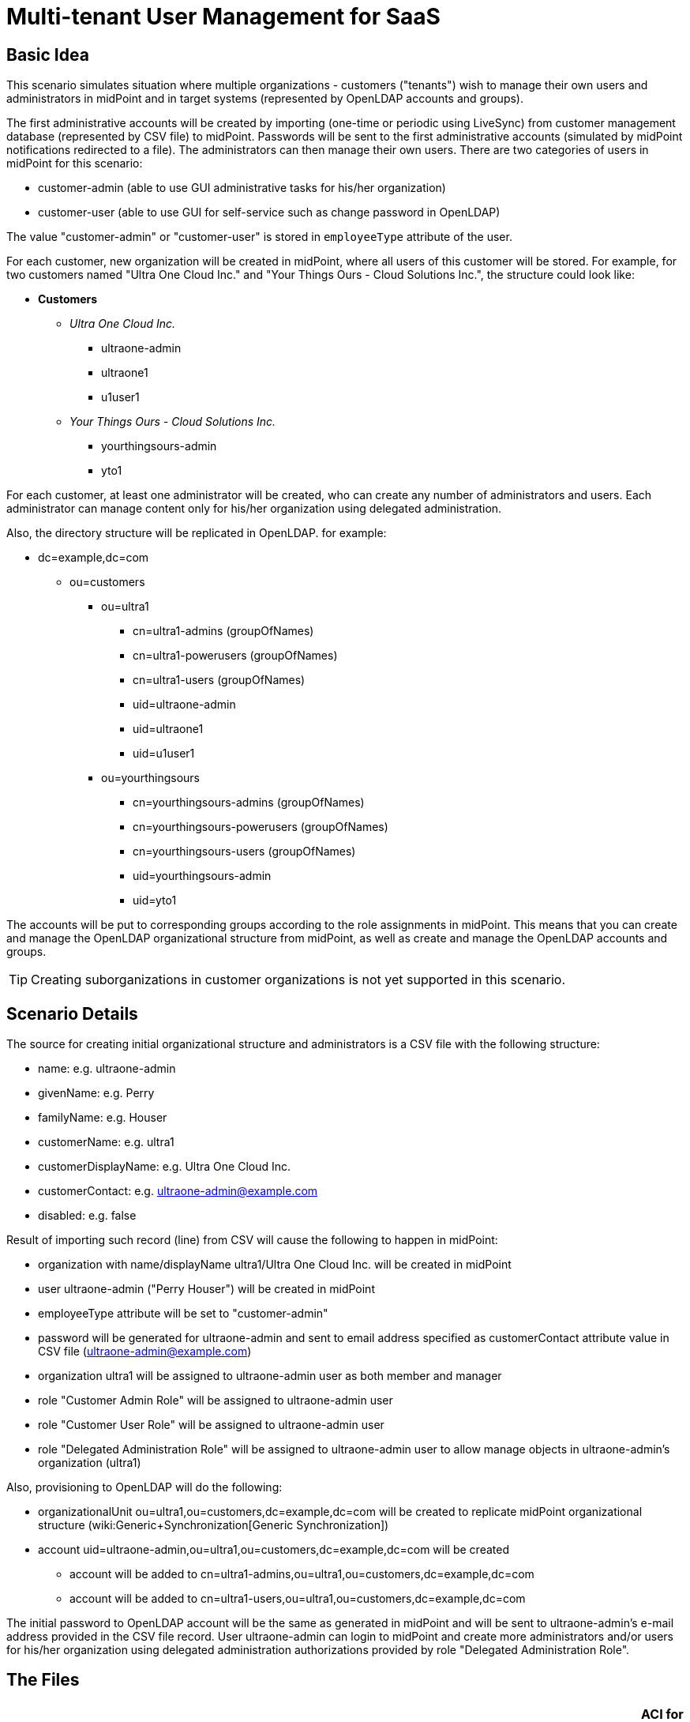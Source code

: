 = Multi-tenant User Management for SaaS
:page-wiki-name: Multitenant User Management for SaaS
:page-upkeep-status: yellow
:page-toc: top

== Basic Idea

This scenario simulates situation where multiple organizations - customers ("tenants") wish to manage their own users and administrators in midPoint and in target systems (represented by OpenLDAP accounts and groups).

The first administrative accounts will be created by importing (one-time or periodic using LiveSync) from customer management database (represented by CSV file) to midPoint.
Passwords will be sent to the first administrative accounts (simulated by midPoint notifications redirected to a file).
The administrators can then manage their own users.
There are two categories of users in midPoint for this scenario:

* customer-admin (able to use GUI administrative tasks for his/her organization)

* customer-user (able to use GUI for self-service such as change password in OpenLDAP)

The value "customer-admin" or "customer-user" is stored in `employeeType` attribute of the user.

For each customer, new organization will be created in midPoint, where all users of this customer will be stored.
For example, for two customers named "Ultra One Cloud Inc." and "Your Things Ours - Cloud Solutions Inc.", the structure could look like:

* *Customers*

** _Ultra One Cloud Inc._

*** ultraone-admin

*** ultraone1

*** u1user1

** _Your Things Ours - Cloud Solutions Inc._

*** yourthingsours-admin

*** yto1


For each customer, at least one administrator will be created, who can create any number of administrators and users.
Each administrator can manage content only for his/her organization using delegated administration.

Also, the directory structure will be replicated in OpenLDAP.
for example:

* dc=example,dc=com

** ou=customers

*** ou=ultra1

**** cn=ultra1-admins (groupOfNames)

**** cn=ultra1-powerusers (groupOfNames)

**** cn=ultra1-users (groupOfNames)

**** uid=ultraone-admin

**** uid=ultraone1

**** uid=u1user1



*** ou=yourthingsours +


**** cn=yourthingsours-admins (groupOfNames)

**** cn=yourthingsours-powerusers (groupOfNames)

**** cn=yourthingsours-users (groupOfNames)

**** uid=yourthingsours-admin

**** uid=yto1







The accounts will be put to corresponding groups according to the role assignments in midPoint.
This means that you can create and manage the OpenLDAP organizational structure from midPoint, as well as create and manage the OpenLDAP accounts and groups.

[TIP]
====
Creating suborganizations in customer organizations is not yet supported in this scenario.

====


== Scenario Details

The source for creating initial organizational structure and administrators is a CSV file with the following structure:

* name: e.g. ultraone-admin

* givenName: e.g. Perry

* familyName: e.g. Houser

* customerName: e.g. ultra1

* customerDisplayName: e.g. Ultra One Cloud Inc.

* customerContact: e.g. link:mailto:ultraone-admin@example.com[ultraone-admin@example.com]

* disabled: e.g. false

Result of importing such record (line) from CSV will cause the following to happen in midPoint:

* organization with name/displayName ultra1/Ultra One Cloud Inc.
will be created in midPoint

* user ultraone-admin ("Perry Houser") will be created in midPoint

* employeeType attribute will be set to "customer-admin"

* password will be generated for ultraone-admin and sent to email address specified as customerContact attribute value in CSV file (ultraone-admin@example.com)

* organization ultra1 will be assigned to ultraone-admin user as both member and manager

* role "Customer Admin Role" will be assigned to ultraone-admin user

* role "Customer User Role" will be assigned to ultraone-admin user

* role "Delegated Administration Role" will be assigned to ultraone-admin user to allow manage objects in ultraone-admin's organization (ultra1)

Also, provisioning to OpenLDAP will do the following:

* organizationalUnit ou=ultra1,ou=customers,dc=example,dc=com will be created to replicate midPoint organizational structure (wiki:Generic+Synchronization[Generic Synchronization])

* account uid=ultraone-admin,ou=ultra1,ou=customers,dc=example,dc=com will be created

** account will be added to cn=ultra1-admins,ou=ultra1,ou=customers,dc=example,dc=com

** account will be added to cn=ultra1-users,ou=ultra1,ou=customers,dc=example,dc=com



The initial password to OpenLDAP account will be the same as generated in midPoint and will be sent to ultraone-admin's e-mail address provided in the CSV file record.
User ultraone-admin can login to midPoint and create more administrators and/or users for his/her organization using delegated administration authorizations provided by role "Delegated Administration Role".


== The Files

[%autowidth,cols="h,1,1"]
|===
| OpenLDAP ACI | https://github.com/Evolveum/midpoint/blob/master/samples/stories/multitenant-idm-saas/aci.ldif | ACI for OpenLDAP user management for this sample. Update as you wish.

| Sample CSV Source Data
| link:https://github.com/Evolveum/midpoint/blob/master/samples/stories/multitenant-idm-saas/misc/midpoint-crm-flatfile.csv[https://github.com/Evolveum/midpoint/blob/master/samples/stories/multitenant-idm-saas/misc/midpoint-crm-flatfile.csv]
| CRM resource expects that this file is located in /var/tmp.
Please update the filePath configuration property in the CRM resource.


| System Configuration (fragment)
| link:https://github.com/Evolveum/midpoint/blob/master/samples/stories/multitenant-idm-saas/misc/sysconfig-readme.txt[https://github.com/Evolveum/midpoint/blob/master/samples/stories/multitenant-idm-saas/misc/sysconfig-readme.txt]
| Notification configuration (redirected to file /usr/local/apache-tomcat-pokusy/logs/idm-mail-notifications.log) - change to match your system.
Then edit System Configuration using Repository objects and replace notification configuration section with the content of this file.


| Lookup Tables
| link:https://github.com/Evolveum/midpoint/tree/master/samples/stories/multitenant-idm-saas/lookupTables[https://github.com/Evolveum/midpoint/tree/master/samples/stories/multitenant-idm-saas/lookupTables]
| Configuration of employeeType lookup tables.


| Password (Value) Policies
| link:https://github.com/Evolveum/midpoint/tree/master/samples/stories/multitenant-idm-saas/valuePolicies[https://github.com/Evolveum/midpoint/tree/master/samples/stories/multitenant-idm-saas/valuePolicies]
| Sample password policies that can be assigned to organizations.


| Organization Structure
| link:https://github.com/Evolveum/midpoint/tree/master/samples/stories/multitenant-idm-saas/org[https://github.com/Evolveum/midpoint/tree/master/samples/stories/multitenant-idm-saas/org]
| Organizational structure (root)


| Resources
| See below.
| Configuration for source and target systems.
Connection properties, schema handling and synchronization configuration.


| Object Templates
| link:https://github.com/Evolveum/midpoint/tree/master/samples/stories/multitenant-idm-saas/objectTemplates[https://github.com/Evolveum/midpoint/tree/master/samples/stories/multitenant-idm-saas/objectTemplates]
| Policies to apply for new/changed users and organizations


| Roles
| link:https://github.com/Evolveum/midpoint/tree/master/samples/stories/multitenant-idm-saas/roles[https://github.com/Evolveum/midpoint/tree/master/samples/stories/multitenant-idm-saas/roles]
| Basic roles for provisioning and delegated administration.
Please do not import/use "role-meta-ldap-customer-group.xml", it's work in progress.


|===


== Resources



[%autowidth]
|===
| Resource | Type | Definition | Description

| CRM Simulation
| CSV
| link:https://github.com/Evolveum/midpoint/blob/master/samples/stories/multitenant-idm-saas/resources/crm-simulation-sync.xml[https://github.com/Evolveum/midpoint/blob/master/samples/stories/multitenant-idm-saas/resources/crm-simulation-sync.xml]
| Authoritative source.


| OpenLDAP for Customers
| LDAP
| link:https://github.com/Evolveum/midpoint/blob/master/samples/stories/multitenant-idm-saas/resources/openldap-customers.xml[https://github.com/Evolveum/midpoint/blob/master/samples/stories/multitenant-idm-saas/resources/openldap-customers.xml]
| Target Resource


|===


=== CRM Simulation

Authoritative source.
It contains employee records, organizational structure and responsibilities.
It contains:

[%autowidth]
|===
| Resource Objects | kind | intent | Description

| customer records
| account
| default
| Initial administrators along with organization information.


|===


=== OpenLDAP for Customers

Target resource.
Organizational structure allows separate containers for each customer accounts and groups.

[%autowidth]
|===
| Resource Objects | kind | intent | Description

| user accounts
| account
| default
| Accounts for customers (both admins and users)


| LDAP groups
| entitlement
| group-org-admin
| Groups created on demand for customer administrators


| LDAP groups
| entitlement
| group-org-user
| Groups created on demand for customer users


| LDAP groups
| entitlement
| group-org-poweruser
| Groups created on demand for customer power users


| LDAP groups
| entitlement
| group-custom
| (Not used yet, reserved for future scenario enhancements.)


| LDAP groups
| entitlement
| ldapGroup
| Any other groups.


| OU
| generic
| ou-customer
| Organizational units - created for each customer to contain accounts and groups


|===


== Setup

Before testing, import all the configuration from the files above:

. organization structure objects

. password policy objects

. lookup tables

. object templates

. resources (change configuration properties if necessary, such as CSV file path, OpenLDAP hostname etc.)

. roles (Please do not import/use "role-meta-ldap-customer-group.xml", it's work in progress.)

Go to Configuration - System and set the already imported object policies as global templates:

[%autowidth]
|===
| Object Type | Template | Notes

| UserType
| User Template
| There is already global template "Default User Template".
You will replace the reference with User Template using "Edit" button.


| OrgType
| Organization Object Template
| There is no existing global template reference for organization, add new using "+" button.


|===

Do not forget to save the System Configuration.

To setup notifications, please go to Configuration - Repository objects and click the System Configuration object to open in XML editor:

. find the <notificationConfiguration> element and replace it with <notificationConfiguration> element content from "sysconfig-readme.txt" file mentioned above.
The file contains also leading sentence "Paste this to System Configuration replacing existing <notificationConfiguration>" which should not be copied there.

. before saving you can modify the <redirectToFile> path

. Save the object when done.

You can also modify the path to file with simulated e-mails later by these steps:

. go to Configuration - Notifications

. update the "Redirect to file" value

. Save.


== Scenarios

The following sections describe scenarios prepared for this sample.


=== New customer administrator in CSV

This scenario is used for creating the first administrators.
They will be able to create any number of users and administrators using GUI.

. New administrator record is created in CSV resource, e.g.

.. `name`: ultraone-admin

.. `familyName`: Houser

.. `givenName`: Perry

.. `customerName`: ultra1

.. `customerDisplayName`: Ultra One Cloud Inc.

.. `customerContact`: link:mailto:ultraone-admin@example.com[ultraone-admin@example.com]

.. `disabled`: false



. The record is either picked up using LiveSync task (if configured), or can be manually imported using single account import in Resources / CRM Simulation / Content and clicking on the wheel icon for selected user and choosing Import.
Synchronization policy will be consulted and because the situation is unmatched, reaction addFocus causes creation of new user ultraone-admin in midPoint.

. The account data are copied to the new user by wiki:Inbound+Mapping[inbound mappings] on CRM resource.
Note that `customerName` attribute from CRM account is copied to user's `organizationalUnit` property and `customerDisplayName` attribute from CRM account is copied to user's `organization` property.
`employeeType` property will be set to "customer-admin" value.

. User template takes over (`object-template-user.xml`)

.. The first mapping computes user's full name (this information is not stored in CRM)

.. The "Org mapping - organization member" is trying to look up an wiki:OrgType[Org] into which the user should belong.
It is using a wiki:Object+Query[query] inside wiki:Expression[assignmentTargetSearch expression] to do so.
The expression inside the query is using the `organizationalUnit` value, e.g. in this case it would be "ultra1".

.. The query finds no matching wiki:OrgType[Org.] The expression is set to `createOnDemand` therefore it will try to create the Org.
A new empty Org object is created in memory.
Then the `populateItem` expressions are used to fill in this object.
Please note how the `organizationalUnit` value is copied from the user to the `name` and `organization` value is copied from the user to the `displayName` of the new Org object..
Then midPoint calls itself internally to create a new Org object. +


... Org object template `(object-template-org.xml`) takes over the processing of the new Org object.

... The "Org-org mapping" in object template assigns the common parent "CUSTOMERS" to this new Org.
This organization already exists, so no more recursive organizational structure will be required.

... The Org object template has another mapping.
This mapping assigns a meta-role (`metarole-org.xml`) to each created orgstruct.
This meta-role contains `inducements` which specifies that a new `ou` and three groups should be created as a wiki:Focus+and+Projections[projections] for each Org. +


.... The projections are computed for an LDAP resource.
The projections have a form of LDAP organizationalUnit and groupOfNames objects.
This is defined in the wiki:Resource+Schema+Handling[schema handling] part of LDAP resource definition.
Each inducement specifies an wiki:Kind,+Intent+and+ObjectClass[(kind, intent)] tuple which is used to locate a matching definition in the schemaHandling.

.... The wiki:Outbound+Mapping[outbound mappings] are used to compute a correct DN for the new "ou" object in LDAP and all three "groupOfNames".

.... LDAP organizationalUnit object is created.

.... LDAP groups are created after organizationalUnit is created using resource dependencies.



... Org object is now created in MidPoint.

... Note: the user is not yet assigned to this org structure.
The user does not even exists yet.
All of this was just a "side-effect" of the mapping in a user template.
But now we are getting back to the user ...



.. We are back in the processing of user template.
We have processed first two mappings and we are going to process the rest of them.

.. The "Org mapping - organization manager" will assign the same Org as above, but this time with relationship flag "manager" and only if midPoint user has "customer-admin" value in the `employeeType` attribute.

.. The "Basic Customer Admin role assignment" mapping in user template is processed.
This just assigns the "Customer Admin Role" role `(role-customer-basic-admin.xml`) . This is a simple wiki:Advanced+Hybrid+RBAC[RBAC] role that assigns an LDAP account to the user.
The role is assigned to midPoint users with `employeeType` attribute value "customer-admin".

.. The "Delegated Administration role assignment" mapping in user template is processed.
This just assigns the "Delegated Administration Role" role `(role-customer-authz-admin.xml`) . This role assigns midPoint wiki:Authorization[authorizations] only (no provisioning).
The role is assigned to midPoint users with `employeeType` attribute value "customer-admin".

.. The "Basic Customer User role assignment" mapping in user template is processed.
This just assigns the "Customer User Role" role `(role-customer-basic-user.xml`) . This is a simple wiki:Advanced+Hybrid+RBAC[RBAC] role that assigns an LDAP account to the user.
The role is assigned to midPoint users with `employeeType` attribute values "customer-user" or "customer-admin".

.. User template processing finishes.
The user now has a full name and several assignments:

... Assignement to the "ultra1" wiki:OrgType[Org.]

... Assignement of the "Customer User Role" role.

... Assignment of the "Customer Admin Role" role.

... Assignment of the "Delegated Administration Role" role.





. The assignments are now computed.
 +


.. User ultraone-admin is placed in the "ultra1" Org.

.. The "Customer User Role" assigns an LDAP account to the user and using wiki:Entitlements[entitlement association] adds user to "ultra1-users" group.
The group name is derived from user's `organizationalUnit` attribute value.
No other attributes are specified in the role.
The wiki:Outbound+Mapping[outbound mappings] from the OpenLDAP resource definition are used to fill in account attribute values.
Similarly, "Customer Admin Role" assigns user to "ultra1-admins" group. +


... The outbound mappings are used especially to construct the DN of the account.
The `organizationalUnit` value is used once again to do that.
The DN is constructed in such a way that the account is placed into a correct organizationalUnit object.





. Now we have everything to create the user in the repository and to create his LDAP account.

. Synchronization reaction is finished.
Everything returns to normal.
The liveSync task (if configured) periodically checks for any new changes.

After first administrator is created for organization, all other tasks use delegated administration and midPoint GUI.


=== New customer administrator (GUI)

. administrator logs in using midPoint GUI

. administrator expands Org.
structure menu entry and then clicks on Organization tree.
Only organization managed by administrator will be displayed along with the users.

. administrator clicks the wheel icon in the Members part and selected "Create member" action.

. administrators fills in the following attributes:

.. `name` (this will be the login of the new administrator)

.. `givenName`

.. `familyName`

.. `employeeType`: click to the field and select "customer-admin" from the lookup table results.
This will cause automatic role assignments in object template.

.. `emailAddress`: type the new administrator e-mail address, it will be used for initial password notification.
If no address is entered, the administrator who is creating the new user is expected to deliver the password.

.. (organization does not need to be assigned, as "Create member" action will automatically assign the organization)

.. Save the form



. object template takes over (`object-template-user.xml`). The behaviour is almost the same as when creating new administrator from CSV file, but it will be simpler as the organization already exists in midPoint:

.. The first mapping computes user's full name

.. The "Org mapping - organization member" is trying to look up an wiki:OrgType[Org] into which the user should belong.
It is using a wiki:Object+Query[query] inside wiki:Expression[assignmentTargetSearch expression] to do so.
The expression inside the query is using the `organizationalUnit` value, e.g. in this case it would be "ultra1" and it was created before.
The `organizationalUnit` attribute was set automatically by assigning the organization ("Add member").

.. The "Org mapping - organization manager" will assign the same Org as above, but this time with relationship flag "manager" and only if midPoint user has "customer-admin" value in the `employeeType` attribute.

.. The "Basic Customer Admin role assignment" mapping in user template is processed.
This just assigns the "Customer Admin Role" role `(role-customer-basic-admin.xml`) . This is a simple wiki:Advanced+Hybrid+RBAC[RBAC] role that assigns an LDAP account to the user.
The role is assigned to midPoint users with `employeeType` attribute value "customer-admin".

.. The "Delegated Administration role assignment" mapping in user template is processed.
This just assigns the "Delegated Administration Role" role `(role-customer-authz-admin.xml`) . This role assigns midPoint wiki:Authorization[authorizations] only (no provisioning).
The role is assigned to midPoint users with `employeeType` attribute value "customer-admin".

.. The "Basic Customer User role assignment" mapping in user template is processed.
This just assigns the "Customer User Role" role `(role-customer-basic-user.xml`) . This is a simple wiki:Advanced+Hybrid+RBAC[RBAC] role that assigns an LDAP account to the user.
The role is assigned to midPoint users with `employeeType` attribute values "customer-user" or "customer-admin".

.. User template processing finishes.
The user now has a full name and several assignments:

... Assignement to the "ultra1" wiki:OrgType[Org.] (because of "Add member" action in GUI)

... Assignement of the "Customer User Role" role.

... Assignment of the "Customer Admin Role" role.

... Assignment of the "Delegated Administration Role" role.





. The assignments are now computed.
 +


.. New administrator is placed in the "ultra1" Org.

.. The "Customer User Role" assigns an LDAP account to the user and using wiki:Entitlements[entitlement association] adds user to "ultra1-users" group.
The group name is derived from user's `organizationalUnit` attribute value.
No other attributes are specified in the role.
The wiki:Outbound+Mapping[outbound mappings] from the OpenLDAP resource definition are used to fill in account attribute values.
Similarly, "Customer Admin Role" assigns user to "ultra1-admins" group. +


... The outbound mappings are used especially to construct the DN of the account.
The `organizationalUnit` value is used once again to do that.
The DN is constructed in such a way that the account is placed into a correct organizationalUnit object.





. Now we have everything to create the user in the repository and to create his LDAP account.

. The new administrator is able to log in using midPoint GUI.


=== New customer user (GUI)

. administrator logs in using midPoint GUI

. administrator expands Org.
structure menu entry and then clicks on Organization tree.
Only organization managed by administrator will be displayed along with the users.

. administrator clicks the wheel icon in the Members part and selects "Create member" action.

. administrators fills in the following attributes:

.. `name` (this will be the login of the new user)

.. `givenName`

.. `familyName`

.. `employeeType`: click to the field and select "customer-user" from the lookup table results.
This will cause automatic role assignments in object template.

.. `emailAddress`: type the new user e-mail address, it will be used for initial password notification.
If no address is entered, the administrator who is creating the new user is expected to deliver the password.

.. (organization does not need to be assigned, as "Create member" action will automatically assign the organization)

.. switch to "Assignments" tab

.. click the wheel near "Assignments" title and select "Assign role"

.. select "Customer End User Role" role and click "Assign"

.. Save the form



. object template takes over (`object-template-user.xml`). The behaviour is almost the same as when creating new administrator from CSV file, but it will be simpler as the organization already exists in midPoint:

.. The first mapping computes user's full name

.. The "Org mapping - organization member" is trying to look up an wiki:OrgType[Org] into which the user should belong.
It is using a wiki:Object+Query[query] inside wiki:Expression[assignmentTargetSearch expression] to do so.
The expression inside the query is using the `organizationalUnit` value, e.g. in this case it would be "ultra1" and it was created before.
The `organizationalUnit` attribute was set automatically by assigning the organization ("Add member").

.. The "Org mapping - organization manager" will not be applied this time as the user has "customer-user" (and not "customer-admin") value in the `employeeType` attribute.

.. The "Basic Customer Admin role assignment" mapping will not be applied, as the user has "customer-user" (and not "customer-admin") `employeeType` attribute.

.. The "Delegated Administration role assignment" mapping will not be applied, as the user has "customer-user" (and not "customer-admin") `employeeType` attribute.

.. The "Basic Customer User role assignment" mapping in user template is processed.
This just assigns the "Customer User Role" role `(role-customer-basic-user.xml`) . This is a simple wiki:Advanced+Hybrid+RBAC[RBAC] role that assigns an LDAP account to the user.
The role is assigned to midPoint users with `employeeType` attribute values "customer-user" or "customer-admin".

.. User template processing finishes.
The user now has a full name and two assignments:

... Assignement to the "ultra1" wiki:OrgType[Org.] (because of "Add member" action in GUI)

... Assignement of the "Customer User Role" role.





. The assignments are now computed.
 +


.. New user is placed in the "ultra1" Org.

.. The "Customer User Role" assigns an LDAP account to the user and using wiki:Entitlements[entitlement association] adds user to "ultra1-users" group.
The group name is derived from user's `organizationalUnit` attribute value.
No other attributes are specified in the role.
The wiki:Outbound+Mapping[outbound mappings] from the OpenLDAP resource definition are used to fill in account attribute values. +


... The outbound mappings are used especially to construct the DN of the account.
The `organizationalUnit` value is used once again to do that.
The DN is constructed in such a way that the account is placed into a correct organizationalUnit object.





. Now we have everything to create the user in the repository and to create his LDAP account

. The new user is able to log in using midPoint GUI.
Only self-service part will be accessible (and only if you assigned "Customer End User" role).


=== Editing user attributes (GUI)

. administrator logs in using midPoint GUI

. administrator expands Org.
structure menu entry and then clicks on Organization tree.
Only organization managed by administrator will be displayed along with the users.

. administrator clicks the user which should be modified

. administrators can change the following user attribute values (all other attributes are deliberately disabled from editing or will be computed, e.g. fullName or account DN):

.. `name`

.. `description`

.. `givenName`

.. `familyName`

.. `employeeType` (to transition between "customer-admin" and "customer-user")

.. `emailAddress`

.. `activation`

.. `password` (enter new password twice)

.. Save the form



. The above scenarios still apply, so object template will handle the transition between employeeType values.

. Provisioning will ensure that account is updated in OpenLDAP.


=== Assigning more roles (GUI)

Users and administrators are created using pre-configured policies in object templates which assign the roles automatically based on `employeeType` attribute value.
There is also a role "Customer Power User Role" which has no such behaviour and can be assigned/unassigned manually.
This role is intended to simulate more advanced users which are not administrators but should have a special group assigned.

. administrator logs in using midPoint GUI

. administrator expands Org.
structure menu entry and then clicks on Organization tree.
Only organization managed by administrator will be displayed along with the users.

. administrator clicks the user which should be modified and clicks on the tab "Assignments"

. administrators clicks the wheel near "Assignments" and selects "Assign role" action

. the list of assignable roles is deliberately restricted.
Only "Customer Power User Role", "Customer Admin Role", "Customer User Role" and "Customer End User" can be assigned (along with standard "End user" role, which is superseded by "Customer End User Role" and should not be used).
Select the checkboxes for the roles you wish to assign and then click "Assign" button:

.. to make "power user" from normal user, assign "Customer Power User Role".
This will cause the account to be added to the "cn=ultra1-powerusers" group in OpenLDAP

.. to allow normal user to log in to midPoint and use self-service GUI, assign "End user" role.

.. roles "Customer User Role" and "Customer Admin Role" are automatically (un)assigned based on `employeeType` attribute, but they can also be assigned manually (even if it does not make any sense).

.. Save the form



. Provisioning will ensure that account is updated in OpenLDAP.


=== Editing organization (GUI)

Administrator can modify organization attributes such as description of password policy for all users in the organization.

. administrator logs in using midPoint GUI

. administrator expands Org.
structure menu entry and then clicks "Edit" on the organization in the Organization tree part of the page.
Only organization managed by administrator will be displayed along with the users.

. administrator clicks the organization which should be modified on the right side (not on the left side - this would display content (users) of that organization)

. administrators clicks "Show empty fields" icon

. attributes such as Description or Password Policy can be changed.

. Save the form

. Organization will be updated in midPoint and/or in OpenLDAP.

[TIP]
====
Changing password policy will influence all new passwords/password changes of the users in the organization.
If no password policy is selected for organization, "Default Password Policy" is used.

====


== Current Limitations

The scenario has currently some limitations:

* usernames must be globally unique (bug:MID-1629[], bug:MID-1977[]). You cannot have multiple users "example01" even if they are in multiple tenants

* creating organizations in organizations (tenant) is not supported


== See Also

* wiki:Configuration+Samples[Configuration Samples]

